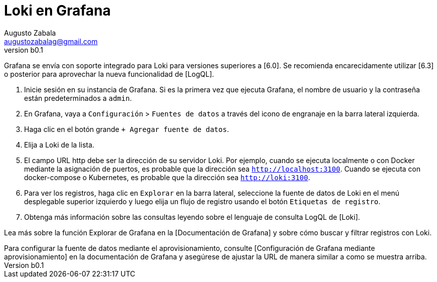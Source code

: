 = Loki en Grafana
Augusto Zabala <augustozabalag@gmail.com>
vb0.1
:toc: left
:toc-title: Tabla de Contenidos

Grafana se envía con soporte integrado para Loki para versiones superiores a [6.0]. Se recomienda encarecidamente utilizar [6.3] o posterior para aprovechar la nueva funcionalidad de [LogQL].

. Inicie sesión en su instancia de Grafana. Si es la primera vez que ejecuta Grafana, el nombre de usuario y la contraseña están predeterminados a `admin`.
. En Grafana, vaya a `Configuración` > `Fuentes de datos` a través del icono de engranaje en la barra lateral izquierda.
. Haga clic en el botón grande `+ Agregar fuente de datos`.
. Elija a Loki de la lista.
. El campo URL http debe ser la dirección de su servidor Loki. Por ejemplo, cuando se ejecuta localmente o con Docker mediante la asignación de puertos, es probable que la dirección sea `http://localhost:3100`. Cuando se ejecuta con docker-compose o Kubernetes, es probable que la dirección sea `http://loki:3100`.
. Para ver los registros, haga clic en `Explorar` en la barra lateral, seleccione la fuente de datos de Loki en el menú desplegable superior izquierdo y luego elija un flujo de registro usando el botón `Etiquetas de registro`.
. Obtenga más información sobre las consultas leyendo sobre el lenguaje de consulta LogQL de [Loki].

Lea más sobre la función Explorar de Grafana en la [Documentación de Grafana] y sobre cómo buscar y filtrar registros con Loki.

++++
Para configurar la fuente de datos mediante el aprovisionamiento, consulte [Configuración de Grafana mediante aprovisionamiento] en la documentación de Grafana y asegúrese de ajustar la URL de manera similar a como se muestra arriba.
++++